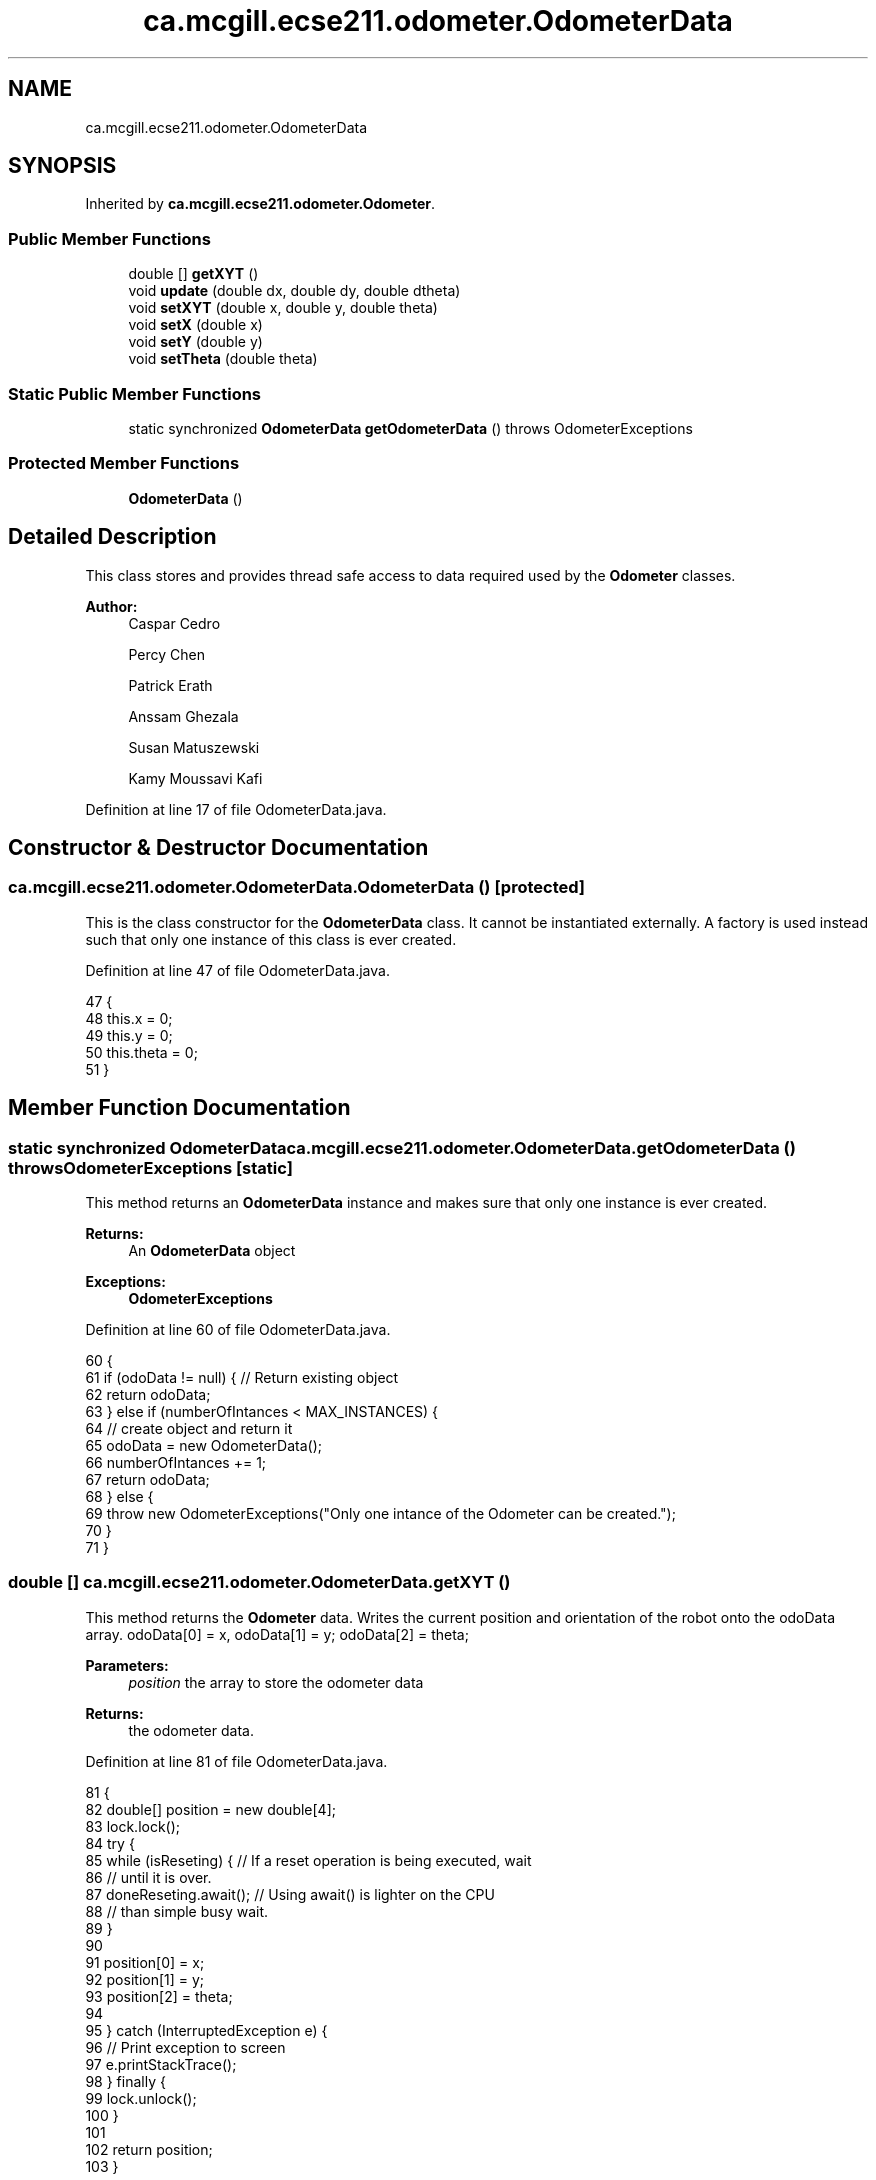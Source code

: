 .TH "ca.mcgill.ecse211.odometer.OdometerData" 3 "Tue Nov 27 2018" "Version 1.0" "ECSE211 - Fall 2018 - Final Project" \" -*- nroff -*-
.ad l
.nh
.SH NAME
ca.mcgill.ecse211.odometer.OdometerData
.SH SYNOPSIS
.br
.PP
.PP
Inherited by \fBca\&.mcgill\&.ecse211\&.odometer\&.Odometer\fP\&.
.SS "Public Member Functions"

.in +1c
.ti -1c
.RI "double [] \fBgetXYT\fP ()"
.br
.ti -1c
.RI "void \fBupdate\fP (double dx, double dy, double dtheta)"
.br
.ti -1c
.RI "void \fBsetXYT\fP (double x, double y, double theta)"
.br
.ti -1c
.RI "void \fBsetX\fP (double x)"
.br
.ti -1c
.RI "void \fBsetY\fP (double y)"
.br
.ti -1c
.RI "void \fBsetTheta\fP (double theta)"
.br
.in -1c
.SS "Static Public Member Functions"

.in +1c
.ti -1c
.RI "static synchronized \fBOdometerData\fP \fBgetOdometerData\fP ()  throws OdometerExceptions "
.br
.in -1c
.SS "Protected Member Functions"

.in +1c
.ti -1c
.RI "\fBOdometerData\fP ()"
.br
.in -1c
.SH "Detailed Description"
.PP 
This class stores and provides thread safe access to data required used by the \fBOdometer\fP classes\&.
.PP
\fBAuthor:\fP
.RS 4
Caspar Cedro 
.PP
Percy Chen 
.PP
Patrick Erath 
.PP
Anssam Ghezala 
.PP
Susan Matuszewski 
.PP
Kamy Moussavi Kafi 
.RE
.PP

.PP
Definition at line 17 of file OdometerData\&.java\&.
.SH "Constructor & Destructor Documentation"
.PP 
.SS "ca\&.mcgill\&.ecse211\&.odometer\&.OdometerData\&.OdometerData ()\fC [protected]\fP"
This is the class constructor for the \fBOdometerData\fP class\&. It cannot be instantiated externally\&. A factory is used instead such that only one instance of this class is ever created\&. 
.PP
Definition at line 47 of file OdometerData\&.java\&.
.PP
.nf
47                            {
48     this\&.x = 0;
49     this\&.y = 0;
50     this\&.theta = 0;
51   }
.fi
.SH "Member Function Documentation"
.PP 
.SS "static synchronized \fBOdometerData\fP ca\&.mcgill\&.ecse211\&.odometer\&.OdometerData\&.getOdometerData () throws \fBOdometerExceptions\fP\fC [static]\fP"
This method returns an \fBOdometerData\fP instance and makes sure that only one instance is ever created\&.
.PP
\fBReturns:\fP
.RS 4
An \fBOdometerData\fP object 
.RE
.PP
\fBExceptions:\fP
.RS 4
\fI\fBOdometerExceptions\fP\fP 
.RE
.PP

.PP
Definition at line 60 of file OdometerData\&.java\&.
.PP
.nf
60                                                                                       {
61     if (odoData != null) { // Return existing object
62       return odoData;
63     } else if (numberOfIntances < MAX_INSTANCES) {
64       // create object and return it
65       odoData = new OdometerData();
66       numberOfIntances += 1;
67       return odoData;
68     } else {
69       throw new OdometerExceptions("Only one intance of the Odometer can be created\&.");
70     }
71   }
.fi
.SS "double [] ca\&.mcgill\&.ecse211\&.odometer\&.OdometerData\&.getXYT ()"
This method returns the \fBOdometer\fP data\&. Writes the current position and orientation of the robot onto the odoData array\&. odoData[0] = x, odoData[1] = y; odoData[2] = theta;
.PP
\fBParameters:\fP
.RS 4
\fIposition\fP the array to store the odometer data 
.RE
.PP
\fBReturns:\fP
.RS 4
the odometer data\&. 
.RE
.PP

.PP
Definition at line 81 of file OdometerData\&.java\&.
.PP
.nf
81                            {
82     double[] position = new double[4];
83     lock\&.lock();
84     try {
85       while (isReseting) { // If a reset operation is being executed, wait
86         // until it is over\&.
87         doneReseting\&.await(); // Using await() is lighter on the CPU
88         // than simple busy wait\&.
89       }
90 
91       position[0] = x;
92       position[1] = y;
93       position[2] = theta;
94 
95     } catch (InterruptedException e) {
96       // Print exception to screen
97       e\&.printStackTrace();
98     } finally {
99       lock\&.unlock();
100     }
101 
102     return position;
103   }
.fi
.SS "void ca\&.mcgill\&.ecse211\&.odometer\&.OdometerData\&.setTheta (double theta)"
Overrides theta\&. Use for odometry correction\&.
.PP
\fBParameters:\fP
.RS 4
\fItheta\fP the value of theta 
.RE
.PP

.PP
Definition at line 194 of file OdometerData\&.java\&.
.PP
.nf
194                                      {
195     lock\&.lock();
196     isReseting = true;
197     try {
198       this\&.theta = theta;
199       isReseting = false; // Done reseting
200       doneReseting\&.signalAll(); // Let the other threads know that you are
201                                 // done reseting
202     } finally {
203       lock\&.unlock();
204     }
205   }
.fi
.SS "void ca\&.mcgill\&.ecse211\&.odometer\&.OdometerData\&.setX (double x)"
Overrides x\&. Use for odometry correction\&.
.PP
\fBParameters:\fP
.RS 4
\fIx\fP the value of x 
.RE
.PP

.PP
Definition at line 158 of file OdometerData\&.java\&.
.PP
.nf
158                              {
159     lock\&.lock();
160     isReseting = true;
161     try {
162       this\&.x = x;
163       isReseting = false; // Done reseting
164       doneReseting\&.signalAll(); // Let the other threads know that you are
165                                 // done reseting
166     } finally {
167       lock\&.unlock();
168     }
169   }
.fi
.SS "void ca\&.mcgill\&.ecse211\&.odometer\&.OdometerData\&.setXYT (double x, double y, double theta)"
Overrides the values of x, y and theta\&. Use for odometry correction\&.
.PP
\fBParameters:\fP
.RS 4
\fIx\fP the value of x 
.br
\fIy\fP the value of y 
.br
\fItheta\fP the value of theta 
.RE
.PP

.PP
Definition at line 138 of file OdometerData\&.java\&.
.PP
.nf
138                                                        {
139     lock\&.lock();
140     isReseting = true;
141     try {
142       this\&.x = x;
143       this\&.y = y;
144       this\&.theta = theta;
145       isReseting = false; // Done reseting
146       doneReseting\&.signalAll(); // Let the other threads know that you are
147                                 // done reseting
148     } finally {
149       lock\&.unlock();
150     }
151   }
.fi
.SS "void ca\&.mcgill\&.ecse211\&.odometer\&.OdometerData\&.setY (double y)"
Overrides y\&. Use for odometry correction\&.
.PP
\fBParameters:\fP
.RS 4
\fIy\fP the value of y 
.RE
.PP

.PP
Definition at line 176 of file OdometerData\&.java\&.
.PP
.nf
176                              {
177     lock\&.lock();
178     isReseting = true;
179     try {
180       this\&.y = y;
181       isReseting = false; // Done reseting
182       doneReseting\&.signalAll(); // Let the other threads know that you are
183                                 // done reseting
184     } finally {
185       lock\&.unlock();
186     }
187   }
.fi
.SS "void ca\&.mcgill\&.ecse211\&.odometer\&.OdometerData\&.update (double dx, double dy, double dtheta)"
Adds dx, dy and dtheta to the current values of x, y and theta, respectively\&. Useful for odometry\&.
.PP
\fBParameters:\fP
.RS 4
\fIdx\fP 
.br
\fIdy\fP 
.br
\fIdtheta\fP 
.RE
.PP

.PP
Definition at line 113 of file OdometerData\&.java\&.
.PP
.nf
113                                                           {
114     lock\&.lock();
115     isReseting = true;
116     try {
117       x += dx;
118       y += dy;
119       theta = (theta + (360 + dtheta) % 360) % 360; // keeps the updates
120                                                     // within 360
121                                                     // degrees
122       isReseting = false; // Done reseting
123       doneReseting\&.signalAll(); // Let the other threads know that you are
124                                 // done reseting
125     } finally {
126       lock\&.unlock();
127     }
128 
129   }
.fi


.SH "Author"
.PP 
Generated automatically by Doxygen for ECSE211 - Fall 2018 - Final Project from the source code\&.
